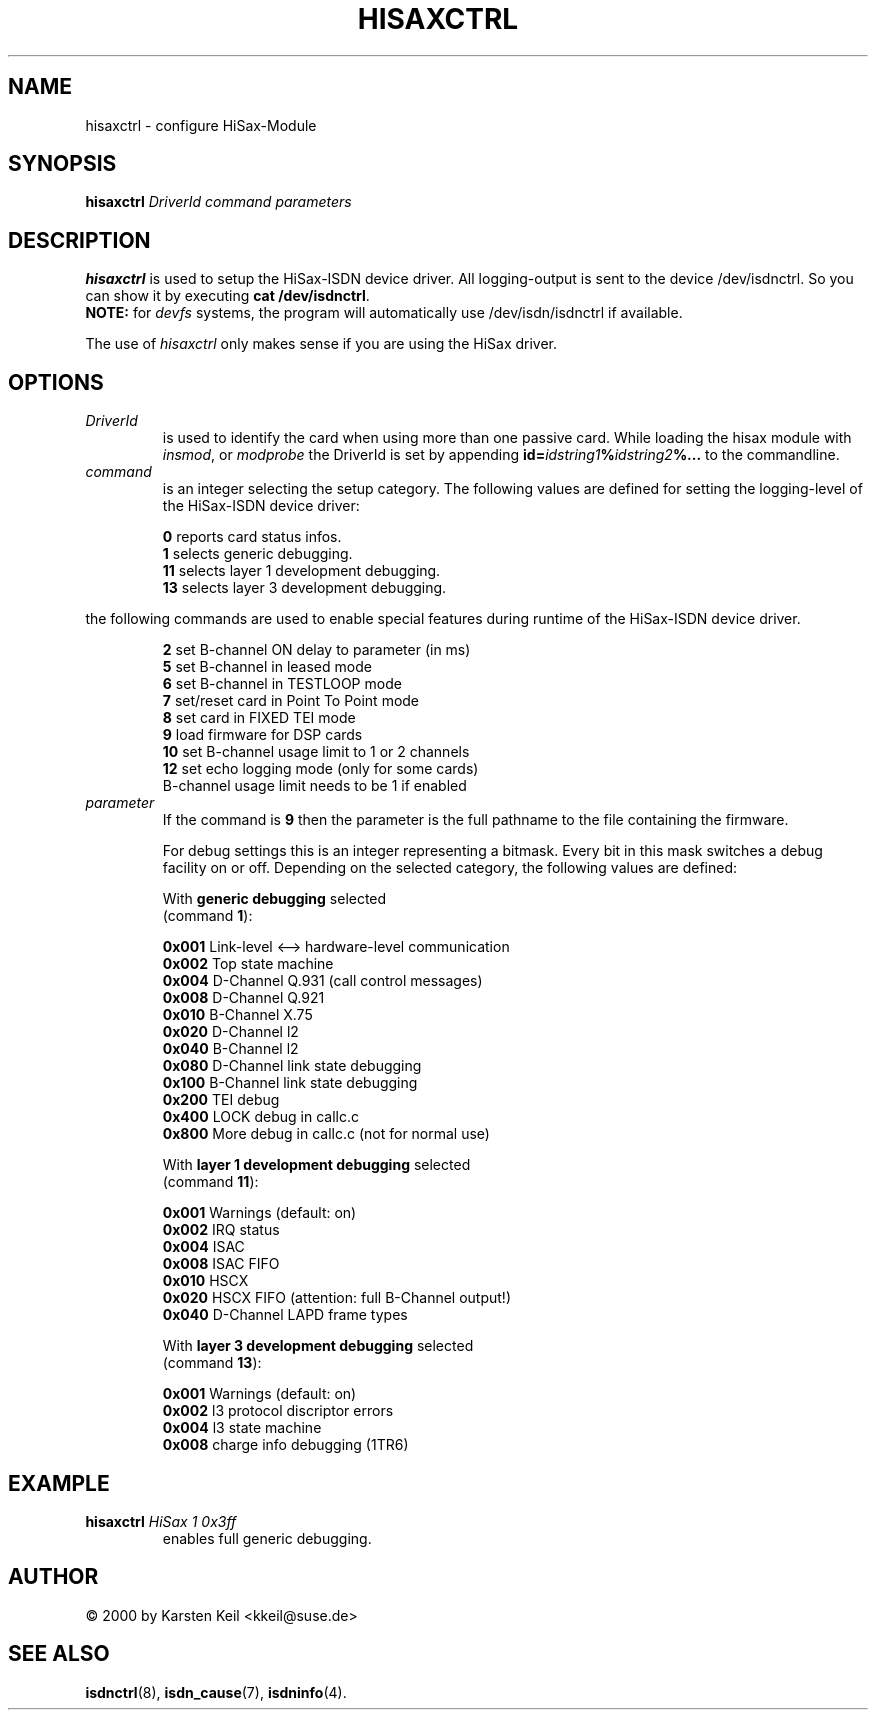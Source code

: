 .\" $Id: hisaxctrl.man.in,v 1.2 2001/08/09 19:23:53 paul Exp $
.\"
.\" CHECKIN $Date: 2001/08/09 19:23:53 $
.\"
.\" Process this file with
.\" groff -man -Tascii hisaxctrl.1 for ASCII output, or
.\" groff -man -Tps hisaxctrl.1 for PostScript output
.\"
.TH HISAXCTRL 8 "2001/08/09" isdn4k-utils-3.27 "Linux System Administration"
.SH NAME
hisaxctrl \- configure HiSax-Module
.SH SYNOPSIS
.B hisaxctrl
.I DriverId command parameters
.SH DESCRIPTION
.B hisaxctrl
is used to setup the HiSax-ISDN device driver.
All logging-output is sent to the device /dev/isdnctrl. So you can show it
by executing
.BR "cat /dev/isdnctrl" .
.br
.B NOTE:
for
.I devfs
systems, the program will automatically use /dev/isdn/isdnctrl if available.
.LP
The use of
.I hisaxctrl
only makes sense if you are using the HiSax driver.
.LP
.SH OPTIONS
.TP
.I DriverId
is used to identify the card when using more than one passive card. While
loading the hisax module with
.IR insmod ", or " modprobe
the DriverId is set by appending
.BI id= idstring1 % idstring2 %...
to the commandline.
.LP
.TP
.I command
is an integer selecting the setup category. The following values are
defined for setting the logging-level of the HiSax-ISDN device driver:
.LP
.RS
.BR " 0" " reports card status infos."
.br
.BR " 1" " selects generic debugging."
.br
.BR 11 " selects layer 1 development debugging."
.br
.BR 13 " selects layer 3 development debugging."
.br
.RE
.LP
the following commands are used to enable special features during runtime
of the HiSax-ISDN device driver.
.LP
.RS
.BR " 2" " set B-channel ON delay to parameter (in ms)"
.br
.BR " 5" " set B-channel in leased mode"
.br
.BR " 6" " set B-channel in TESTLOOP mode"
.br
.BR " 7" " set/reset card in Point To Point mode"
.br
.BR " 8" " set card in FIXED TEI mode "
.br
.BR " 9" " load firmware for DSP cards"
.br
.BR "10" " set B-channel usage limit to 1 or 2 channels"
.br
.BR "12" " set echo logging mode (only for some cards)"
.br
.BR "  " " B-channel usage limit needs to be 1 if enabled"
.br
.RE
.TP
.I parameter
If the command is
.BR 9
then the parameter is the full pathname to the file containing the firmware.

For debug settings this is an integer representing a bitmask. Every bit in
this mask switches a debug facility on or off. Depending on the selected 
category, the following values are defined:
.LP
.RS
.RB With " generic debugging " selected
.br
(command \fB1\fR):
.LP
.BR 0x001 " Link-level <--> hardware-level communication"
.br
.BR 0x002 " Top state machine"
.br
.BR 0x004 " D-Channel Q.931 (call control messages)"
.br
.BR 0x008 " D-Channel Q.921"
.br
.BR 0x010 " B-Channel X.75"
.br
.BR 0x020 " D-Channel l2"
.br
.BR 0x040 " B-Channel l2"
.br
.BR 0x080 " D-Channel link state debugging"
.br
.BR 0x100 " B-Channel link state debugging"
.br
.BR 0x200 " TEI debug"
.br
.BR 0x400 " LOCK debug in callc.c"
.br
.BR 0x800 " More debug in callc.c (not for normal use)"
.br
.LP
.RB With " layer 1 development debugging " selected
.br
(command \fB11\fR):
.LP
.BR 0x001 " Warnings (default: on)"
.br
.BR 0x002 " IRQ status"
.br
.BR 0x004 " ISAC"
.br
.BR 0x008 " ISAC FIFO"
.br
.BR 0x010 " HSCX"
.br
.BR 0x020 " HSCX FIFO (attention: full B-Channel output!)"
.br
.BR 0x040 " D-Channel LAPD frame types"
.br
.LP
.RB With " layer 3 development debugging " selected
.br
(command \fB13\fR):
.LP
.BR 0x001 " Warnings (default: on)"
.br
.BR 0x002 " l3 protocol discriptor errors"
.br
.BR 0x004 " l3 state machine"
.br
.BR 0x008 " charge info debugging (1TR6)"
.br
.RE
.LP
.SH EXAMPLE
.TP
.BI hisaxctrl " HiSax 1 0x3ff"
enables full generic debugging.
.SH AUTHOR
\(co 2000  by Karsten Keil <kkeil@suse.de>
.LP
.SH SEE ALSO
.BR isdnctrl "(8), " isdn_cause "(7), " isdninfo (4).
